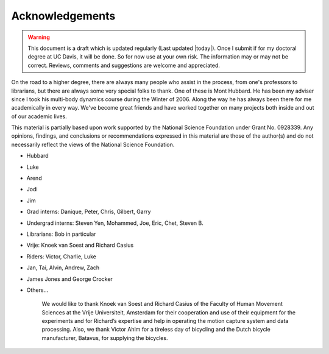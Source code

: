 ================
Acknowledgements
================

.. warning::

   This document is a draft which is updated regularly (Last updated |today|).
   Once I submit if for my doctoral degree at UC Davis, it will be done. So for
   now use at your own risk. The information may or may not be correct.
   Reviews, comments and suggestions are welcome and appreciated.

On the road to a higher degree, there are always many people who assist in the
process, from one's professors to librarians, but there are always some very
special folks to thank. One of these is Mont Hubbard. He has been my adviser
since I took his multi-body dynamics course during the Winter of 2006.  Along
the way he has always been there for me academically in every way.  We've
become great friends and have worked together on many projects both inside and
out of our academic lives.

.. todo:: Add many other acknowledgements.

This material is partially based upon work supported by the National Science
Foundation under Grant No. 0928339. Any opinions, findings, and conclusions or
recommendations expressed in this material are those of the author(s) and do
not necessarily reflect the views of the National Science Foundation.

* Hubbard
* Luke
* Arend
* Jodi
* Jim
* Grad interns: Danique, Peter, Chris, Gilbert, Garry
* Undergrad interns: Steven Yen, Mohammed, Joe, Eric, Chet, Steven B.
* Librarians: Bob in particular
* Vrije: Knoek van Soest and Richard Casius
* Riders: Victor, Charlie, Luke
* Jan, Tai, Alvin, Andrew, Zach
* James Jones and George Crocker
* Others...

    We would like to thank Knoek van Soest and Richard Casius of the
    Faculty of Human Movement Sciences at the Vrije Universiteit,
    Amsterdam for their cooperation and use of their equipment for the
    experiments and for Richard’s expertise and help in operating the
    motion capture system and data processing. Also, we thank Victor
    Ahlm for a tireless day of bicycling and the Dutch bicycle
    manufacturer, Batavus, for supplying the bicycles.
